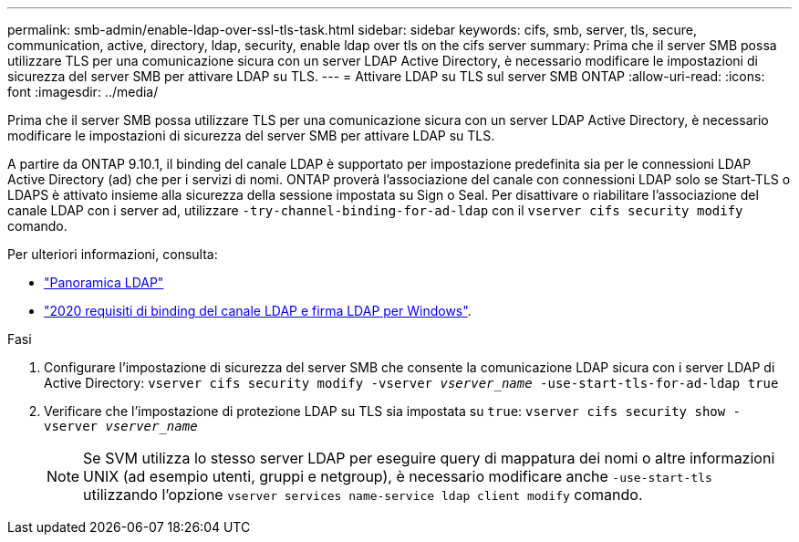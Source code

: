 ---
permalink: smb-admin/enable-ldap-over-ssl-tls-task.html 
sidebar: sidebar 
keywords: cifs, smb, server, tls, secure, communication, active, directory, ldap, security, enable ldap over tls on the cifs server 
summary: Prima che il server SMB possa utilizzare TLS per una comunicazione sicura con un server LDAP Active Directory, è necessario modificare le impostazioni di sicurezza del server SMB per attivare LDAP su TLS. 
---
= Attivare LDAP su TLS sul server SMB ONTAP
:allow-uri-read: 
:icons: font
:imagesdir: ../media/


[role="lead"]
Prima che il server SMB possa utilizzare TLS per una comunicazione sicura con un server LDAP Active Directory, è necessario modificare le impostazioni di sicurezza del server SMB per attivare LDAP su TLS.

A partire da ONTAP 9.10.1, il binding del canale LDAP è supportato per impostazione predefinita sia per le connessioni LDAP Active Directory (ad) che per i servizi di nomi. ONTAP proverà l'associazione del canale con connessioni LDAP solo se Start-TLS o LDAPS è attivato insieme alla sicurezza della sessione impostata su Sign o Seal. Per disattivare o riabilitare l'associazione del canale LDAP con i server ad, utilizzare `-try-channel-binding-for-ad-ldap` con il `vserver cifs security modify` comando.

Per ulteriori informazioni, consulta:

* link:../nfs-admin/using-ldap-concept.html["Panoramica LDAP"]
* link:https://support.microsoft.com/en-us/topic/2020-ldap-channel-binding-and-ldap-signing-requirements-for-windows-ef185fb8-00f7-167d-744c-f299a66fc00a["2020 requisiti di binding del canale LDAP e firma LDAP per Windows"^].


.Fasi
. Configurare l'impostazione di sicurezza del server SMB che consente la comunicazione LDAP sicura con i server LDAP di Active Directory: `vserver cifs security modify -vserver _vserver_name_ -use-start-tls-for-ad-ldap true`
. Verificare che l'impostazione di protezione LDAP su TLS sia impostata su `true`: `vserver cifs security show -vserver _vserver_name_`
+
[NOTE]
====
Se SVM utilizza lo stesso server LDAP per eseguire query di mappatura dei nomi o altre informazioni UNIX (ad esempio utenti, gruppi e netgroup), è necessario modificare anche `-use-start-tls` utilizzando l'opzione `vserver services name-service ldap client modify` comando.

====

